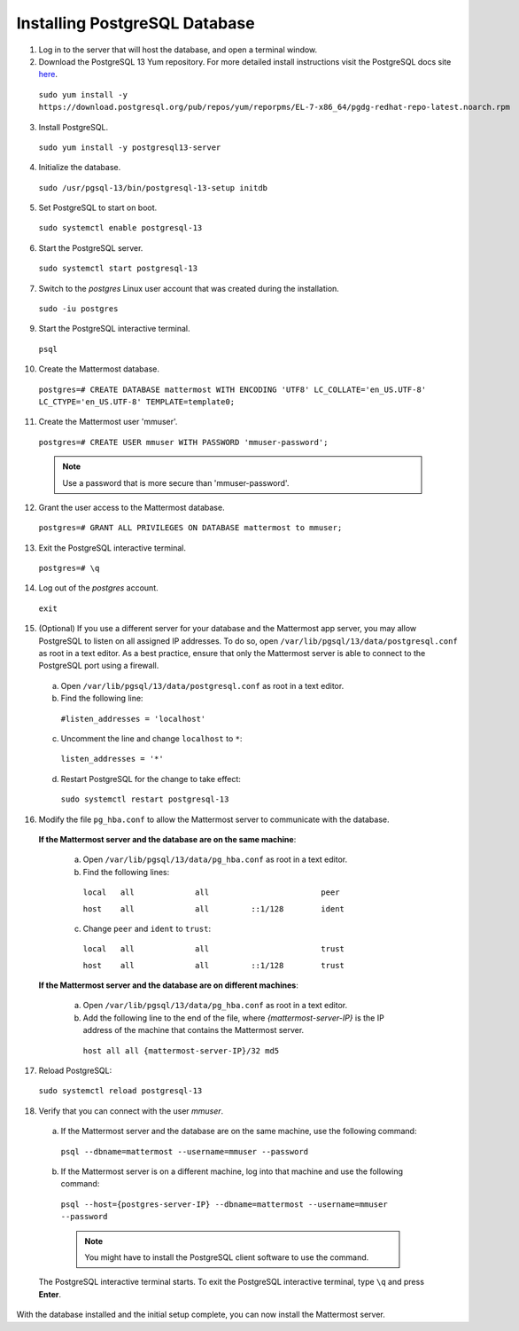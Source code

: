 ..  _install-rhel-7-postgresql:

Installing PostgreSQL Database
==============================

1. Log in to the server that will host the database, and open a terminal window.

2. Download the PostgreSQL 13 Yum repository. For more detailed install instructions visit the PostgreSQL docs site `here <https://www.postgresql.org/download/linux/redhat/>`_.

  ``sudo yum install -y https://download.postgresql.org/pub/repos/yum/reporpms/EL-7-x86_64/pgdg-redhat-repo-latest.noarch.rpm``

3. Install PostgreSQL.

  ``sudo yum install -y postgresql13-server``

4. Initialize the database.

  ``sudo /usr/pgsql-13/bin/postgresql-13-setup initdb``

5. Set PostgreSQL to start on boot.

  ``sudo systemctl enable postgresql-13``

6. Start the PostgreSQL server.

  ``sudo systemctl start postgresql-13``

7. Switch to the *postgres* Linux user account that was created during the installation.

  ``sudo -iu postgres``

9. Start the PostgreSQL interactive terminal.

  ``psql``

10.  Create the Mattermost database.

  ``postgres=# CREATE DATABASE mattermost WITH ENCODING 'UTF8' LC_COLLATE='en_US.UTF-8' LC_CTYPE='en_US.UTF-8' TEMPLATE=template0;``

11.  Create the Mattermost user 'mmuser'.

  ``postgres=# CREATE USER mmuser WITH PASSWORD 'mmuser-password';``

  .. note::
    Use a password that is more secure than 'mmuser-password'.

12.  Grant the user access to the Mattermost database.

  ``postgres=# GRANT ALL PRIVILEGES ON DATABASE mattermost to mmuser;``

13. Exit the PostgreSQL interactive terminal.

  ``postgres=# \q``

14. Log out of the *postgres* account.

  ``exit``

15. (Optional) If you use a different server for your database and the Mattermost app server, you may allow PostgreSQL to listen on all assigned IP addresses. To do so, open ``/var/lib/pgsql/13/data/postgresql.conf`` as root in a text editor. As a best practice, ensure that only the Mattermost server is able to connect to the PostgreSQL port using a firewall.

  a. Open ``/var/lib/pgsql/13/data/postgresql.conf`` as root in a text editor.

  b. Find the following line:

    ``#listen_addresses = 'localhost'``

  c. Uncomment the line and change ``localhost`` to ``*``:

    ``listen_addresses = '*'``

  d. Restart PostgreSQL for the change to take effect:

    ``sudo systemctl restart postgresql-13``

16. Modify the file ``pg_hba.conf`` to allow the Mattermost server to communicate with the database.

  **If the Mattermost server and the database are on the same machine**:

    a. Open ``/var/lib/pgsql/13/data/pg_hba.conf`` as root in a text editor.

    b. Find the following lines:

      ``local   all             all                        peer``
      
      ``host    all             all         ::1/128        ident``

    c. Change ``peer`` and ``ident`` to ``trust``:

      ``local   all             all                        trust``
      
      ``host    all             all         ::1/128        trust``

  **If the Mattermost server and the database are on different machines**:

    a. Open ``/var/lib/pgsql/13/data/pg_hba.conf`` as root in a text editor.

    b. Add the following line to the end of the file, where *{mattermost-server-IP}* is the IP address of the machine that contains the Mattermost server.

      ``host all all {mattermost-server-IP}/32 md5``

17. Reload PostgreSQL:

  ``sudo systemctl reload postgresql-13``

18. Verify that you can connect with the user *mmuser*.

  a. If the Mattermost server and the database are on the same machine, use the following command:

    ``psql --dbname=mattermost --username=mmuser --password``

  b. If the Mattermost server is on a different machine, log into that machine and use the following command:

    ``psql --host={postgres-server-IP} --dbname=mattermost --username=mmuser --password``

    .. note::
      You might have to install the PostgreSQL client software to use the command.

  The PostgreSQL interactive terminal starts. To exit the PostgreSQL interactive terminal, type ``\q`` and press **Enter**.

With the database installed and the initial setup complete, you can now install the Mattermost server.
